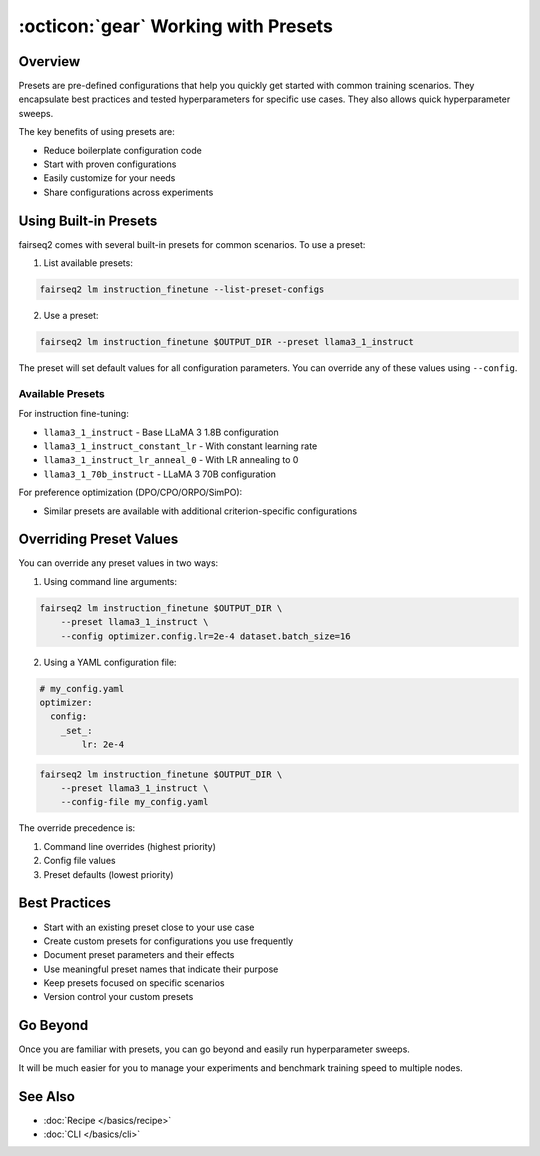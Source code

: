 .. _tutorial-presets:

====================================
:octicon:`gear` Working with Presets
====================================

.. dropdown:: What you will learn
    :icon: multi-select
    :animate: fade-in

    * What presets are and why they are useful
    
    * How to use built-in presets
    
    * How to create custom presets
    
    * How to override preset configurations

.. dropdown:: Prerequisites
    :icon: multi-select
    :animate: fade-in

    * Get familiar with fairseq2 basics (:ref:`basics-overview`)
    
    * Ensure you have fairseq2 installed (:ref:`installation`)

    * Familiarize yourself with recipes (:doc:`Recipe </basics/recipe>`)

    * Optionally, checkout the end to end fine-tuning tutorial (:ref:`tutorial-end-to-end-fine-tuning`)



Overview
--------

Presets are pre-defined configurations that help you quickly get started with common training scenarios.
They encapsulate best practices and tested hyperparameters for specific use cases.
They also allows quick hyperparameter sweeps.

The key benefits of using presets are:

* Reduce boilerplate configuration code
* Start with proven configurations
* Easily customize for your needs
* Share configurations across experiments


Using Built-in Presets
----------------------

fairseq2 comes with several built-in presets for common scenarios. To use a preset:

1. List available presets:

.. code-block:: bash

    fairseq2 lm instruction_finetune --list-preset-configs

2. Use a preset:

.. code-block:: bash

    fairseq2 lm instruction_finetune $OUTPUT_DIR --preset llama3_1_instruct

The preset will set default values for all configuration parameters.
You can override any of these values using ``--config``.

Available Presets
^^^^^^^^^^^^^^^^^

For instruction fine-tuning:

* ``llama3_1_instruct`` - Base LLaMA 3 1.8B configuration
* ``llama3_1_instruct_constant_lr`` - With constant learning rate
* ``llama3_1_instruct_lr_anneal_0`` - With LR annealing to 0
* ``llama3_1_70b_instruct`` - LLaMA 3 70B configuration

For preference optimization (DPO/CPO/ORPO/SimPO):

* Similar presets are available with additional criterion-specific configurations


Overriding Preset Values
------------------------

You can override any preset values in two ways:

1. Using command line arguments:

.. code-block:: bash

    fairseq2 lm instruction_finetune $OUTPUT_DIR \
        --preset llama3_1_instruct \
        --config optimizer.config.lr=2e-4 dataset.batch_size=16

2. Using a YAML configuration file:

.. code-block:: yaml
    
    # my_config.yaml
    optimizer:
      config:
        _set_:
            lr: 2e-4

.. code-block:: bash

    fairseq2 lm instruction_finetune $OUTPUT_DIR \
        --preset llama3_1_instruct \
        --config-file my_config.yaml

The override precedence is:

1. Command line overrides (highest priority)
2. Config file values  
3. Preset defaults (lowest priority)

Best Practices
--------------

* Start with an existing preset close to your use case
* Create custom presets for configurations you use frequently
* Document preset parameters and their effects
* Use meaningful preset names that indicate their purpose
* Keep presets focused on specific scenarios
* Version control your custom presets

Go Beyond
---------

Once you are familiar with presets, you can go beyond and easily run hyperparameter sweeps.

.. dropdown:: A dummy slurm example
    :icon: code
    :animate: fade-in

    .. code-block:: bash

        presets=(
            "preset_fast"
            "preset_accurate"
            "preset_default"
        )

        batch_sizes=(
            "16"
            "32"
            "64"
        )

        output_dir=<your_output_dir>

        for preset in "${presets[@]}"; do
            for batch_size in "${batch_sizes[@]}"; do
                echo "Running preset::$preset | batch_size::$batch_size"
                srun fairseq2 <your_recipe> train $output_dir/$preset/batch_size_$batch_size \
                    --preset $preset \
                    --config dataset.batch_size=$batch_size
            done
        done

It will be much easier for you to manage your experiments and benchmark training speed to multiple nodes.

.. image:: /_static/img/tutorials/presets/tutorial_presets_benchmark.png
    :width: 600px
    :align: center
    :alt: Benchmark

See Also
--------

- :doc:`Recipe </basics/recipe>`
- :doc:`CLI </basics/cli>`

